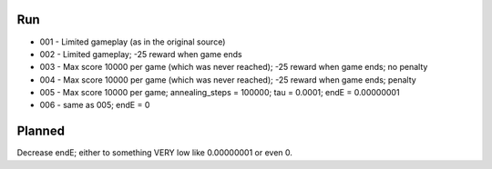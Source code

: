 Run
===

* 001 - Limited gameplay (as in the original source)
* 002 - Limited gameplay; -25 reward when game ends
* 003 - Max score 10000 per game (which was never reached); -25 reward when game ends; no penalty
* 004 - Max score 10000 per game (which was never reached); -25 reward when game ends; penalty
* 005 - Max score 10000 per game; annealing_steps = 100000; tau = 0.0001; endE = 0.00000001
* 006 - same as 005; endE = 0

Planned
=======

Decrease endE; either to something VERY low like 0.00000001 or even 0.
